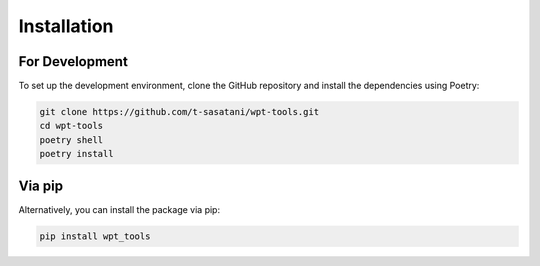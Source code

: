 Installation
============

For Development
---------------

To set up the development environment, clone the GitHub repository and install the dependencies using Poetry:

.. code-block:: bash

   git clone https://github.com/t-sasatani/wpt-tools.git
   cd wpt-tools
   poetry shell
   poetry install

Via pip
-------

Alternatively, you can install the package via pip:

.. code-block:: bash

   pip install wpt_tools